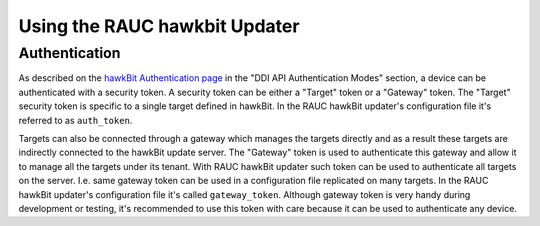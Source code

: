 Using the RAUC hawkbit Updater
==============================

Authentication
--------------

As described on the `hawkBit Authentication page <https://www.eclipse.org/hawkbit/concepts/authentication/>`_
in the "DDI API Authentication Modes" section, a device can be authenticated
with a security token. A security token can be either a "Target" token or a
"Gateway" token. The "Target" security token is specific to a single target
defined in hawkBit. In the RAUC hawkBit updater's configuration file it's
referred to as ``auth_token``.

Targets can also be connected through a gateway which manages the targets
directly and as a result these targets are indirectly connected to the hawkBit
update server. The "Gateway" token is used to authenticate this gateway and
allow it to manage all the targets under its tenant. With RAUC hawkBit updater
such token can be used to authenticate all targets on the server. I.e. same
gateway token can be used in a configuration file replicated on many targets.
In the RAUC hawkBit updater's configuration file it's called ``gateway_token``.
Although gateway token is very handy during development or testing, it's
recommended to use this token with care because it can be used to
authenticate any device.
